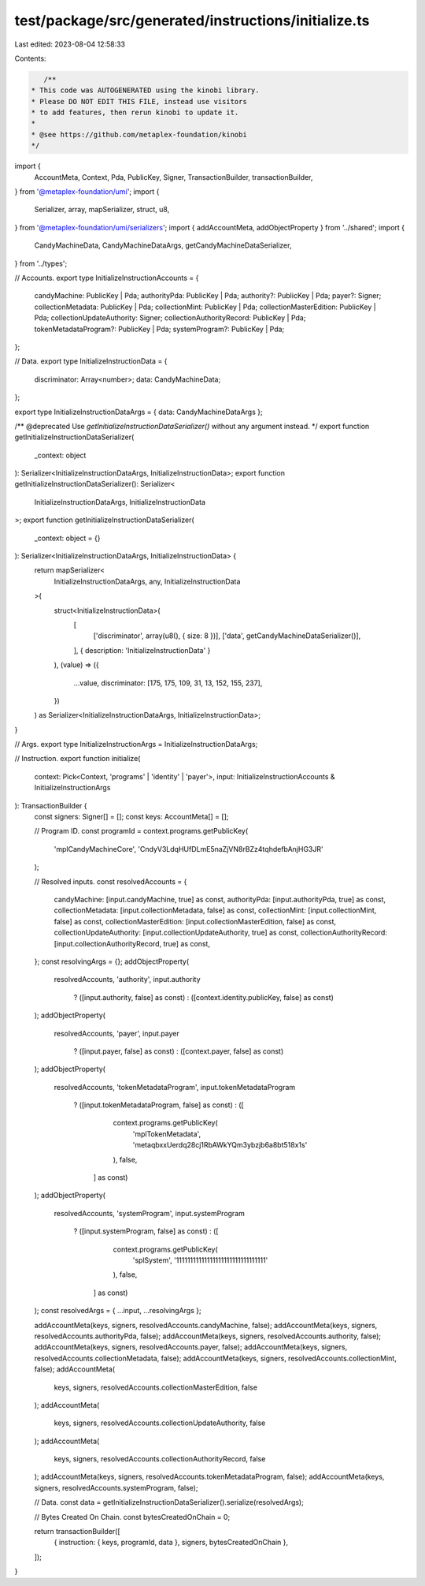 test/package/src/generated/instructions/initialize.ts
=====================================================

Last edited: 2023-08-04 12:58:33

Contents:

.. code-block:: ts

    /**
 * This code was AUTOGENERATED using the kinobi library.
 * Please DO NOT EDIT THIS FILE, instead use visitors
 * to add features, then rerun kinobi to update it.
 *
 * @see https://github.com/metaplex-foundation/kinobi
 */

import {
  AccountMeta,
  Context,
  Pda,
  PublicKey,
  Signer,
  TransactionBuilder,
  transactionBuilder,
} from '@metaplex-foundation/umi';
import {
  Serializer,
  array,
  mapSerializer,
  struct,
  u8,
} from '@metaplex-foundation/umi/serializers';
import { addAccountMeta, addObjectProperty } from '../shared';
import {
  CandyMachineData,
  CandyMachineDataArgs,
  getCandyMachineDataSerializer,
} from '../types';

// Accounts.
export type InitializeInstructionAccounts = {
  candyMachine: PublicKey | Pda;
  authorityPda: PublicKey | Pda;
  authority?: PublicKey | Pda;
  payer?: Signer;
  collectionMetadata: PublicKey | Pda;
  collectionMint: PublicKey | Pda;
  collectionMasterEdition: PublicKey | Pda;
  collectionUpdateAuthority: Signer;
  collectionAuthorityRecord: PublicKey | Pda;
  tokenMetadataProgram?: PublicKey | Pda;
  systemProgram?: PublicKey | Pda;
};

// Data.
export type InitializeInstructionData = {
  discriminator: Array<number>;
  data: CandyMachineData;
};

export type InitializeInstructionDataArgs = { data: CandyMachineDataArgs };

/** @deprecated Use `getInitializeInstructionDataSerializer()` without any argument instead. */
export function getInitializeInstructionDataSerializer(
  _context: object
): Serializer<InitializeInstructionDataArgs, InitializeInstructionData>;
export function getInitializeInstructionDataSerializer(): Serializer<
  InitializeInstructionDataArgs,
  InitializeInstructionData
>;
export function getInitializeInstructionDataSerializer(
  _context: object = {}
): Serializer<InitializeInstructionDataArgs, InitializeInstructionData> {
  return mapSerializer<
    InitializeInstructionDataArgs,
    any,
    InitializeInstructionData
  >(
    struct<InitializeInstructionData>(
      [
        ['discriminator', array(u8(), { size: 8 })],
        ['data', getCandyMachineDataSerializer()],
      ],
      { description: 'InitializeInstructionData' }
    ),
    (value) => ({
      ...value,
      discriminator: [175, 175, 109, 31, 13, 152, 155, 237],
    })
  ) as Serializer<InitializeInstructionDataArgs, InitializeInstructionData>;
}

// Args.
export type InitializeInstructionArgs = InitializeInstructionDataArgs;

// Instruction.
export function initialize(
  context: Pick<Context, 'programs' | 'identity' | 'payer'>,
  input: InitializeInstructionAccounts & InitializeInstructionArgs
): TransactionBuilder {
  const signers: Signer[] = [];
  const keys: AccountMeta[] = [];

  // Program ID.
  const programId = context.programs.getPublicKey(
    'mplCandyMachineCore',
    'CndyV3LdqHUfDLmE5naZjVN8rBZz4tqhdefbAnjHG3JR'
  );

  // Resolved inputs.
  const resolvedAccounts = {
    candyMachine: [input.candyMachine, true] as const,
    authorityPda: [input.authorityPda, true] as const,
    collectionMetadata: [input.collectionMetadata, false] as const,
    collectionMint: [input.collectionMint, false] as const,
    collectionMasterEdition: [input.collectionMasterEdition, false] as const,
    collectionUpdateAuthority: [input.collectionUpdateAuthority, true] as const,
    collectionAuthorityRecord: [input.collectionAuthorityRecord, true] as const,
  };
  const resolvingArgs = {};
  addObjectProperty(
    resolvedAccounts,
    'authority',
    input.authority
      ? ([input.authority, false] as const)
      : ([context.identity.publicKey, false] as const)
  );
  addObjectProperty(
    resolvedAccounts,
    'payer',
    input.payer
      ? ([input.payer, false] as const)
      : ([context.payer, false] as const)
  );
  addObjectProperty(
    resolvedAccounts,
    'tokenMetadataProgram',
    input.tokenMetadataProgram
      ? ([input.tokenMetadataProgram, false] as const)
      : ([
          context.programs.getPublicKey(
            'mplTokenMetadata',
            'metaqbxxUerdq28cj1RbAWkYQm3ybzjb6a8bt518x1s'
          ),
          false,
        ] as const)
  );
  addObjectProperty(
    resolvedAccounts,
    'systemProgram',
    input.systemProgram
      ? ([input.systemProgram, false] as const)
      : ([
          context.programs.getPublicKey(
            'splSystem',
            '11111111111111111111111111111111'
          ),
          false,
        ] as const)
  );
  const resolvedArgs = { ...input, ...resolvingArgs };

  addAccountMeta(keys, signers, resolvedAccounts.candyMachine, false);
  addAccountMeta(keys, signers, resolvedAccounts.authorityPda, false);
  addAccountMeta(keys, signers, resolvedAccounts.authority, false);
  addAccountMeta(keys, signers, resolvedAccounts.payer, false);
  addAccountMeta(keys, signers, resolvedAccounts.collectionMetadata, false);
  addAccountMeta(keys, signers, resolvedAccounts.collectionMint, false);
  addAccountMeta(
    keys,
    signers,
    resolvedAccounts.collectionMasterEdition,
    false
  );
  addAccountMeta(
    keys,
    signers,
    resolvedAccounts.collectionUpdateAuthority,
    false
  );
  addAccountMeta(
    keys,
    signers,
    resolvedAccounts.collectionAuthorityRecord,
    false
  );
  addAccountMeta(keys, signers, resolvedAccounts.tokenMetadataProgram, false);
  addAccountMeta(keys, signers, resolvedAccounts.systemProgram, false);

  // Data.
  const data = getInitializeInstructionDataSerializer().serialize(resolvedArgs);

  // Bytes Created On Chain.
  const bytesCreatedOnChain = 0;

  return transactionBuilder([
    { instruction: { keys, programId, data }, signers, bytesCreatedOnChain },
  ]);
}



